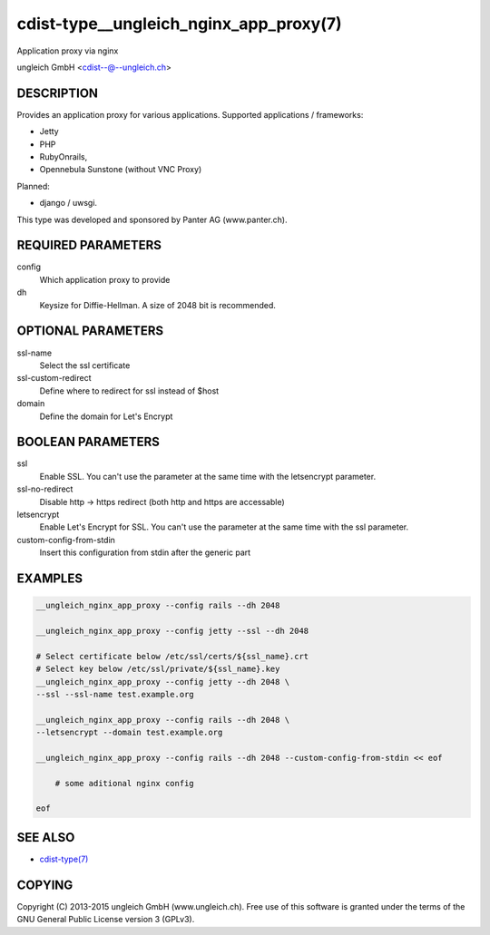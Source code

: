 cdist-type__ungleich_nginx_app_proxy(7)
=======================================
Application proxy via nginx

ungleich GmbH <cdist--@--ungleich.ch>


DESCRIPTION
-----------
Provides an application proxy for various applications.
Supported applications / frameworks: 

- Jetty
- PHP
- RubyOnrails, 
- Opennebula Sunstone (without VNC Proxy)

Planned: 

- django / uwsgi.

This type was developed and sponsored by Panter AG (www.panter.ch).


REQUIRED PARAMETERS
-------------------
config
    Which application proxy to provide
dh
    Keysize for Diffie-Hellman. A size of 2048 bit is recommended.


OPTIONAL PARAMETERS
-------------------
ssl-name
    Select the ssl certificate

ssl-custom-redirect
    Define where to redirect for ssl instead of $host

domain
    Define the domain for Let's Encrypt

BOOLEAN PARAMETERS
------------------
ssl
    Enable SSL. You can't use the parameter at the same time with the letsencrypt parameter.

ssl-no-redirect
    Disable http -> https redirect (both http and https are accessable)

letsencrypt
    Enable Let's Encrypt for SSL. You can't use the parameter at the same time with the ssl parameter.

custom-config-from-stdin
    Insert this configuration from stdin after the generic part


EXAMPLES
--------

.. code-block:: sh

    __ungleich_nginx_app_proxy --config rails --dh 2048

    __ungleich_nginx_app_proxy --config jetty --ssl --dh 2048

    # Select certificate below /etc/ssl/certs/${ssl_name}.crt
    # Select key below /etc/ssl/private/${ssl_name}.key
    __ungleich_nginx_app_proxy --config jetty --dh 2048 \
    --ssl --ssl-name test.example.org

    __ungleich_nginx_app_proxy --config rails --dh 2048 \
    --letsencrypt --domain test.example.org
    
    __ungleich_nginx_app_proxy --config rails --dh 2048 --custom-config-from-stdin << eof

        # some aditional nginx config

    eof


SEE ALSO
--------
- `cdist-type(7) <cdist-type.html>`_


COPYING
-------
Copyright \(C) 2013-2015 ungleich GmbH (www.ungleich.ch). 
Free use of this software is granted under the terms 
of the GNU General Public License version 3 (GPLv3).
